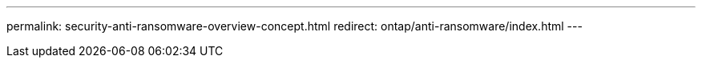 ---
permalink: security-anti-ransomware-overview-concept.html
redirect: ontap/anti-ransomware/index.html
---

//BURT 1441638
